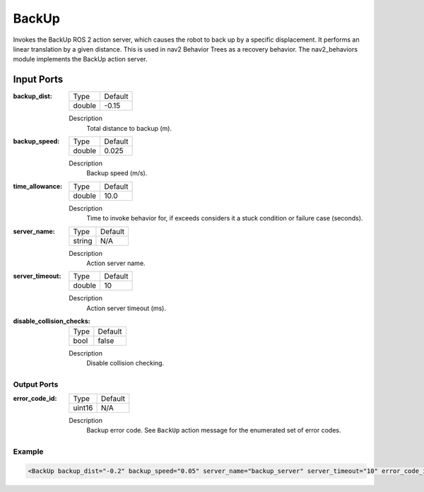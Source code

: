 .. _bt_backup_action:

BackUp
======

Invokes the BackUp ROS 2 action server, which causes the robot to back up by a specific displacement.
It performs an linear translation by a given distance.
This is used in nav2 Behavior Trees as a recovery behavior. The nav2_behaviors module implements the BackUp action server.

.. nav2_behaviors_: https://github.com/ros-navigation/navigation2/tree/main/nav2_behaviors

Input Ports
***********

:backup_dist:

  ====== =======
  Type   Default
  ------ -------
  double -0.15
  ====== =======

  Description
    	Total distance to backup (m).

:backup_speed:

  ====== =======
  Type   Default
  ------ -------
  double 0.025
  ====== =======

  Description
    	Backup speed (m/s).

:time_allowance:

  ====== =======
  Type   Default
  ------ -------
  double 10.0
  ====== =======

  Description
      Time to invoke behavior for, if exceeds considers it a stuck condition or failure case (seconds).

:server_name:

  ====== =======
  Type   Default
  ------ -------
  string N/A
  ====== =======

  Description
    	Action server name.

:server_timeout:

  ====== =======
  Type   Default
  ------ -------
  double 10
  ====== =======

  Description
    	Action server timeout (ms).

:disable_collision_checks:

  ====== =======
  Type   Default
  ------ -------
  bool   false
  ====== =======

  Description
      Disable collision checking.

Output Ports
------------

:error_code_id:

  ============== =======
  Type           Default
  -------------- -------
  uint16          N/A  
  ============== =======

  Description
    	Backup error code. See ``BackUp`` action message for the enumerated set of error codes.

Example
-------

.. code-block:: xml

  <BackUp backup_dist="-0.2" backup_speed="0.05" server_name="backup_server" server_timeout="10" error_code_id="{backup_error_code}" disable_collision_checks="false"/>

